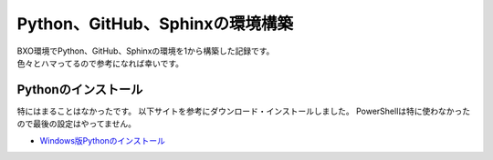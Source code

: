 ##########################################
Python、GitHub、Sphinxの環境構築
##########################################

| BXO環境でPython、GitHub、Sphinxの環境を1から構築した記録です。
| 色々とハマってるので参考になれば幸いです。


Pythonのインストール
======================

特にはまることはなかったです。
以下サイトを参考にダウンロード・インストールしました。
PowerShellは特に使わなかったので最後の設定はやってません。

* `Windows版Pythonのインストール <https://www.python.jp/install/windows/install.html>`_



